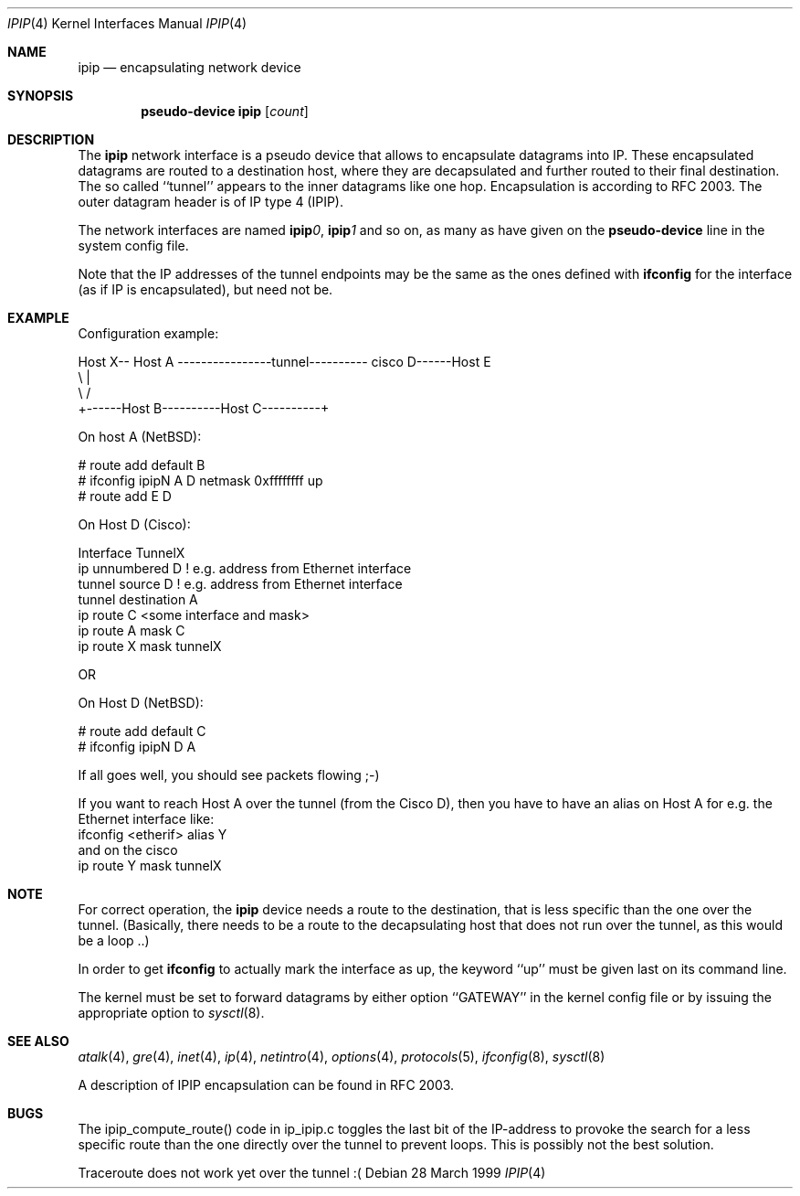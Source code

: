 .\" $NetBSD: ipip.4,v 1.5 2001/04/04 10:07:47 wiz Exp $
.\"
.\" Copyright 1998 (c) The NetBSD Foundation, Inc.
.\" All rights reserved.
.\"
.\" This code is derived from software contributed to The NetBSD Foundation
.\" by Heiko W.Rupp <hwr@pilhuhn.de>
.\"
.\" Redistribution and use in source and binary forms, with or without
.\" modification, are permitted provided that the following conditions
.\" are met:
.\" 1. Redistributions of source code must retain the above copyright
.\"    notice, this list of conditions and the following disclaimer.
.\" 2. Redistributions in binary form must reproduce the above copyright
.\"    notice, this list of conditions and the following disclaimer in the
.\"    documentation and/or other materials provided with the distribution.
.\" 3. All advertising materials mentioning features or use of this software
.\"    must display the following acknowledgement:
.\"     This product includes software developed by the NetBSD
.\"	Foundation, Inc. and its contributors.
.\" 4. Neither the name of the The NetBSD Foundation nor the names of its
.\"    contributors may be used to endorse or promote products derived
.\"    from this software without specific prior written permission.
.\"
.\" THIS SOFTWARE IS PROVIDED BY THE NETBSD FOUNDATION, INC. AND CONTRIBUTORS
.\" ``AS IS'' AND ANY EXPRESS OR IMPLIED WARRANTIES, INCLUDING, BUT NOT LIMITED
.\" TO, THE  IMPLIED WARRANTIES OF MERCHANTABILITY AND FITNESS FOR A PARTICULAR
.\" PURPOSE ARE DISCLAIMED.  IN NO EVENT SHALL THE FOUNDATION OR CONTRIBUTORS
.\" BE LIABLE FOR ANY DIRECT, INDIRECT, INCIDENTAL, SPECIAL, EXEMPLARY, OR
.\" CONSEQUENTIAL DAMAGES (INCLUDING, BUT NOT LIMITED TO, PROCUREMENT OF
.\" SUBSTITUTE GOODS OR SERVICES; LOSS OF USE, DATA, OR PROFITS; OR BUSINESS
.\" INTERRUPTION) HOWEVER CAUSED AND ON ANY THEORY OF LIABILITY, WHETHER IN
.\" CONTRACT, STRICT  LIABILITY, OR TORT (INCLUDING NEGLIGENCE OR OTHERWISE)
.\" ARISING IN ANY WAY  OUT OF THE USE OF THIS SOFTWARE, EVEN IF ADVISED OF THE
.\" POSSIBILITY OF SUCH DAMAGE.
.\"
.Dd 28 March 1999
.Dt IPIP 4
.Os
.Sh NAME
.Nm ipip
.Nd encapsulating network device
.Sh SYNOPSIS
.Cd pseudo-device ipip Op Ar count
.Sh DESCRIPTION
The
.Nm ipip
network interface is a pseudo device that allows to encapsulate datagrams
into IP. These encapsulated datagrams are routed to a destination host,
where they are decapsulated and further routed to their final destination.
The so called ``tunnel'' appears to the inner datagrams like one hop.
Encapsulation is according to RFC 2003. The outer datagram header is of
IP type 4 (IPIP).
.Pp
The network interfaces are named
.Sy ipip Ns Ar 0 ,
.Sy ipip Ns Ar 1
and so on, as many as have given on the
.Sy pseudo-device
line in the system config file.
.Pp
Note that the IP addresses of the tunnel endpoints may be the same as the
ones defined with
.Ic ifconfig
for the interface (as if IP is encapsulated), but need not be.
.Pp
.Sh EXAMPLE
Configuration example:
.Bd -literal
Host X-- Host A  ----------------tunnel---------- cisco D------Host E
          \\                                          |
           \\                                        /
             +------Host B----------Host C----------+

.Ed
   On host A (NetBSD):

   # route add default B
   # ifconfig ipipN  A D netmask 0xffffffff  up
   # route add E D

   On Host D (Cisco):

   Interface TunnelX
    ip unnumbered D   ! e.g. address from Ethernet interface
    tunnel source D   ! e.g. address from Ethernet interface
    tunnel destination A
   ip route C <some interface and mask>
   ip route A mask C
   ip route X mask tunnelX

   OR

   On Host D (NetBSD):

   # route add default C
   # ifconfig ipipN D A
.Pp
If all goes well, you should see packets flowing ;-)
.Pp
If you want to reach Host A over the tunnel (from the Cisco D), then
you have to have an alias on Host A for e.g. the Ethernet interface like:
     ifconfig <etherif> alias Y
 and on the cisco
     ip route Y mask tunnelX
.Sh NOTE
For correct operation, the
.Nm
device needs a route to the destination, that is less specific than the
one over the tunnel.
(Basically, there needs to be a route to the decapsulating host that
does not run over the tunnel, as this would be a loop ..)
.Pp
In order to get
.Ic ifconfig
to actually mark the interface as up, the keyword ``up'' must be given
last on its command line.
.Pp
The kernel must be set to forward datagrams by either option
``GATEWAY'' in the kernel config file or by issuing the appropriate
option to
.Xr sysctl 8 .
.Sh SEE ALSO
.Xr atalk 4 ,
.Xr gre 4 ,
.Xr inet 4 ,
.Xr ip 4 ,
.Xr netintro 4 ,
.Xr options 4 ,
.Xr protocols 5 ,
.Xr ifconfig 8 ,
.Xr sysctl 8
.Pp
A description of IPIP encapsulation can be found in RFC 2003.
.Sh BUGS
The ipip_compute_route() code in ip_ipip.c toggles the last bit of the
IP-address to provoke the search for a less specific route than the
one directly over the tunnel to prevent loops. This is possibly not
the best solution.
.Pp
Traceroute does not work yet over the tunnel :(
